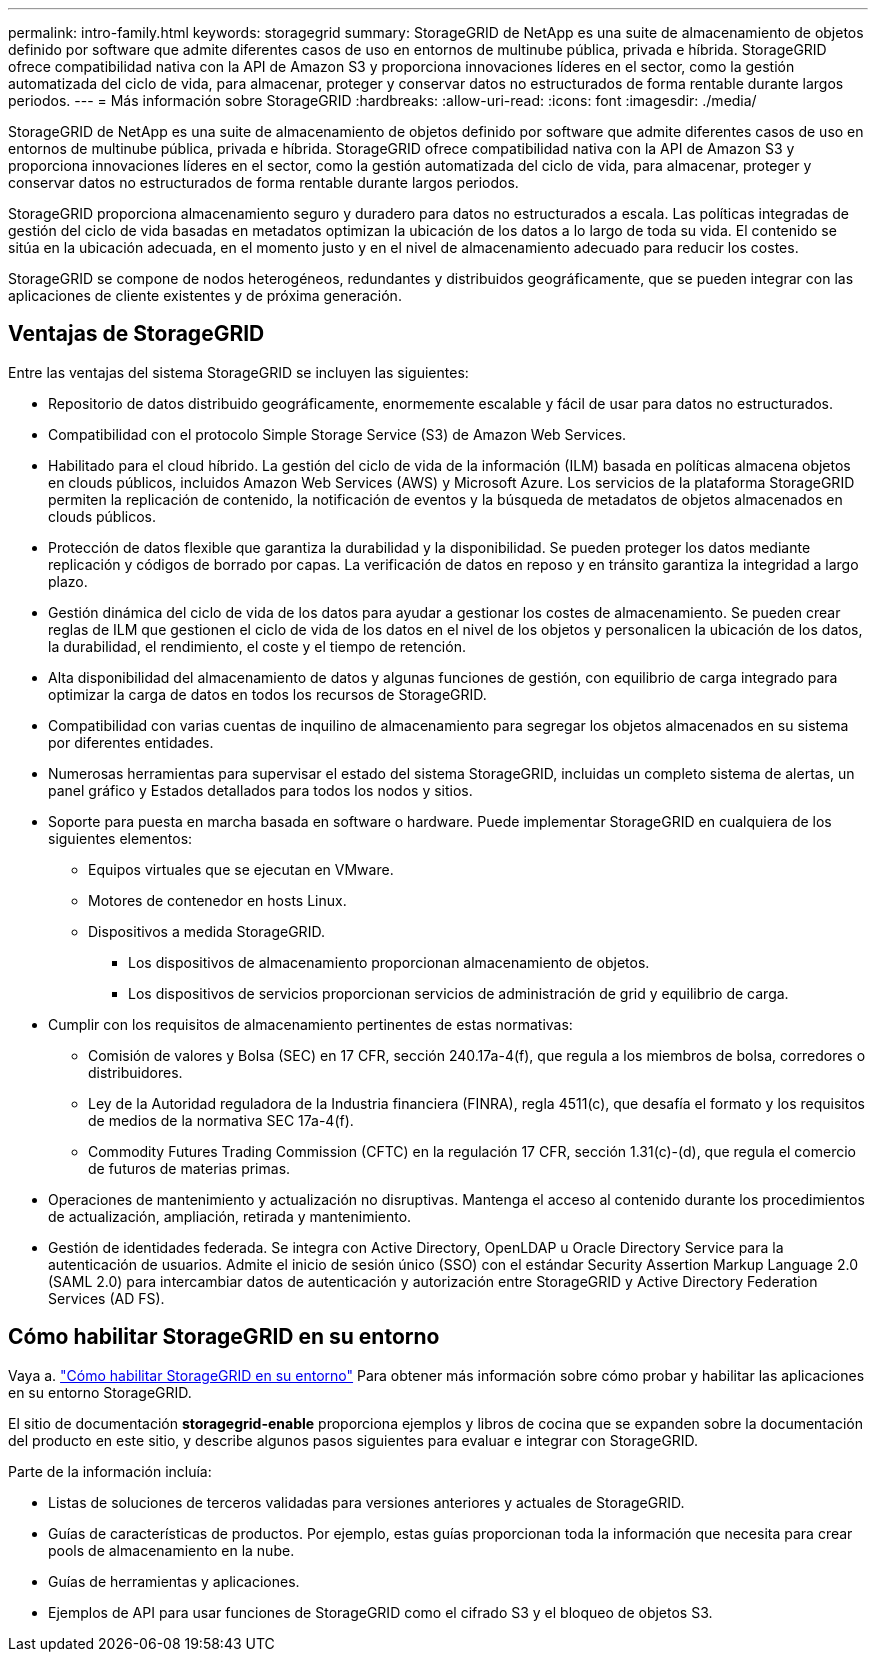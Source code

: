 ---
permalink: intro-family.html 
keywords: storagegrid 
summary: StorageGRID de NetApp es una suite de almacenamiento de objetos definido por software que admite diferentes casos de uso en entornos de multinube pública, privada e híbrida. StorageGRID ofrece compatibilidad nativa con la API de Amazon S3 y proporciona innovaciones líderes en el sector, como la gestión automatizada del ciclo de vida, para almacenar, proteger y conservar datos no estructurados de forma rentable durante largos periodos. 
---
= Más información sobre StorageGRID
:hardbreaks:
:allow-uri-read: 
:icons: font
:imagesdir: ./media/


[role="lead"]
StorageGRID de NetApp es una suite de almacenamiento de objetos definido por software que admite diferentes casos de uso en entornos de multinube pública, privada e híbrida. StorageGRID ofrece compatibilidad nativa con la API de Amazon S3 y proporciona innovaciones líderes en el sector, como la gestión automatizada del ciclo de vida, para almacenar, proteger y conservar datos no estructurados de forma rentable durante largos periodos.

StorageGRID proporciona almacenamiento seguro y duradero para datos no estructurados a escala. Las políticas integradas de gestión del ciclo de vida basadas en metadatos optimizan la ubicación de los datos a lo largo de toda su vida. El contenido se sitúa en la ubicación adecuada, en el momento justo y en el nivel de almacenamiento adecuado para reducir los costes.

StorageGRID se compone de nodos heterogéneos, redundantes y distribuidos geográficamente, que se pueden integrar con las aplicaciones de cliente existentes y de próxima generación.



== Ventajas de StorageGRID

Entre las ventajas del sistema StorageGRID se incluyen las siguientes:

* Repositorio de datos distribuido geográficamente, enormemente escalable y fácil de usar para datos no estructurados.
* Compatibilidad con el protocolo Simple Storage Service (S3) de Amazon Web Services.
* Habilitado para el cloud híbrido. La gestión del ciclo de vida de la información (ILM) basada en políticas almacena objetos en clouds públicos, incluidos Amazon Web Services (AWS) y Microsoft Azure. Los servicios de la plataforma StorageGRID permiten la replicación de contenido, la notificación de eventos y la búsqueda de metadatos de objetos almacenados en clouds públicos.
* Protección de datos flexible que garantiza la durabilidad y la disponibilidad. Se pueden proteger los datos mediante replicación y códigos de borrado por capas. La verificación de datos en reposo y en tránsito garantiza la integridad a largo plazo.
* Gestión dinámica del ciclo de vida de los datos para ayudar a gestionar los costes de almacenamiento. Se pueden crear reglas de ILM que gestionen el ciclo de vida de los datos en el nivel de los objetos y personalicen la ubicación de los datos, la durabilidad, el rendimiento, el coste y el tiempo de retención.
* Alta disponibilidad del almacenamiento de datos y algunas funciones de gestión, con equilibrio de carga integrado para optimizar la carga de datos en todos los recursos de StorageGRID.
* Compatibilidad con varias cuentas de inquilino de almacenamiento para segregar los objetos almacenados en su sistema por diferentes entidades.
* Numerosas herramientas para supervisar el estado del sistema StorageGRID, incluidas un completo sistema de alertas, un panel gráfico y Estados detallados para todos los nodos y sitios.
* Soporte para puesta en marcha basada en software o hardware. Puede implementar StorageGRID en cualquiera de los siguientes elementos:
+
** Equipos virtuales que se ejecutan en VMware.
** Motores de contenedor en hosts Linux.
** Dispositivos a medida StorageGRID.
+
*** Los dispositivos de almacenamiento proporcionan almacenamiento de objetos.
*** Los dispositivos de servicios proporcionan servicios de administración de grid y equilibrio de carga.




* Cumplir con los requisitos de almacenamiento pertinentes de estas normativas:
+
** Comisión de valores y Bolsa (SEC) en 17 CFR, sección 240.17a-4(f), que regula a los miembros de bolsa, corredores o distribuidores.
** Ley de la Autoridad reguladora de la Industria financiera (FINRA), regla 4511(c), que desafía el formato y los requisitos de medios de la normativa SEC 17a-4(f).
** Commodity Futures Trading Commission (CFTC) en la regulación 17 CFR, sección 1.31(c)-(d), que regula el comercio de futuros de materias primas.


* Operaciones de mantenimiento y actualización no disruptivas. Mantenga el acceso al contenido durante los procedimientos de actualización, ampliación, retirada y mantenimiento.
* Gestión de identidades federada. Se integra con Active Directory, OpenLDAP u Oracle Directory Service para la autenticación de usuarios. Admite el inicio de sesión único (SSO) con el estándar Security Assertion Markup Language 2.0 (SAML 2.0) para intercambiar datos de autenticación y autorización entre StorageGRID y Active Directory Federation Services (AD FS).




== Cómo habilitar StorageGRID en su entorno

Vaya a. https://docs.netapp.com/us-en/storagegrid-enable/index.html["Cómo habilitar StorageGRID en su entorno"^] Para obtener más información sobre cómo probar y habilitar las aplicaciones en su entorno StorageGRID.

El sitio de documentación *storagegrid-enable* proporciona ejemplos y libros de cocina que se expanden sobre la documentación del producto en este sitio, y describe algunos pasos siguientes para evaluar e integrar con StorageGRID.

Parte de la información incluía:

* Listas de soluciones de terceros validadas para versiones anteriores y actuales de StorageGRID.
* Guías de características de productos. Por ejemplo, estas guías proporcionan toda la información que necesita para crear pools de almacenamiento en la nube.
* Guías de herramientas y aplicaciones.
* Ejemplos de API para usar funciones de StorageGRID como el cifrado S3 y el bloqueo de objetos S3.

